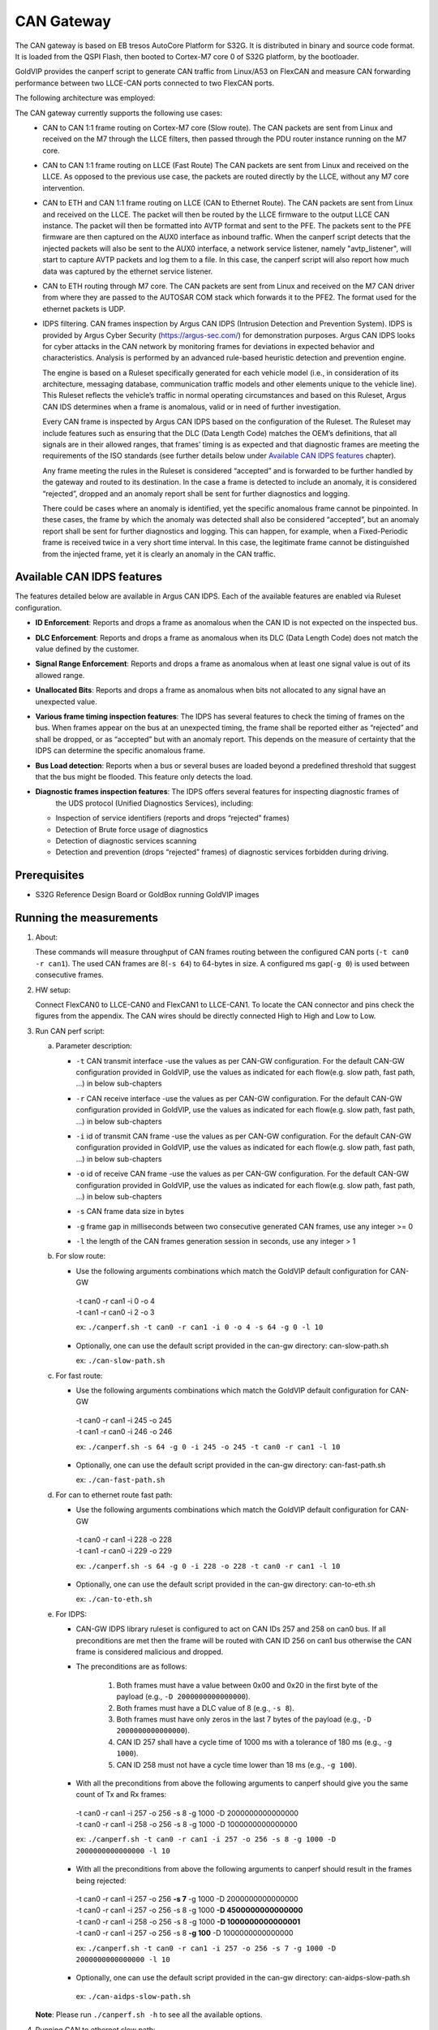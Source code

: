 ===========
CAN Gateway
===========

The CAN gateway is based on EB tresos AutoCore Platform for S32G.
It is distributed in binary and source code format.
It is loaded from the QSPI Flash, then booted to Cortex-M7 core 0 of S32G platform, by the bootloader.

GoldVIP provides the canperf script to generate CAN traffic from Linux/A53 on FlexCAN
and measure CAN forwarding performance between two LLCE-CAN ports connected to
two FlexCAN ports.

The following architecture was employed:

.. image:: can-gw-architecture.png

The CAN gateway currently supports the following use cases:
 - CAN to CAN 1:1 frame routing on Cortex-M7 core (Slow route).
   The CAN packets are sent from Linux and received on the M7 through the LLCE filters, then passed
   through the PDU router instance running on the M7 core.
 - CAN to CAN 1:1 frame routing on LLCE (Fast Route)
   The CAN packets are sent from Linux and received on the LLCE. As opposed to the previous use case,
   the packets are routed directly by the LLCE, without any M7 core intervention.
 - CAN to ETH and CAN 1:1 frame routing on LLCE (CAN to Ethernet Route).
   The CAN packets are sent from Linux and received on the LLCE. The packet will then be routed by the LLCE
   firmware to the output LLCE CAN instance. The packet will then be formatted into AVTP format and sent to the PFE.
   The packets sent to the PFE firmware are then captured on the AUX0 interface as inbound traffic.
   When the canperf script detects that the injected packets will also be sent to the AUX0 interface, a network service
   listener, namely "avtp_listener", will start to capture AVTP packets and log them to a file. In this case, the canperf
   script will also report how much data was captured by the ethernet service listener.
 - CAN to ETH routing through M7 core.
   The CAN packets are sent from Linux and received on the M7 CAN driver from where they are passed to the AUTOSAR COM
   stack which forwards it to the PFE2. The format used for the ethernet packets is UDP.
 - IDPS filtering.
   CAN frames inspection by Argus CAN IDPS (Intrusion Detection and Prevention System). IDPS is provided by 
   Argus Cyber Security (https://argus-sec.com/) for demonstration purposes. Argus CAN IDPS looks for cyber attacks in 
   the CAN network by monitoring frames for deviations in expected behavior and characteristics. Analysis is performed by
   an advanced rule-based heuristic detection and prevention engine.

   The engine is based on a Ruleset specifically generated for each vehicle model (i.e., in consideration of its
   architecture, messaging database, communication traffic models and other elements unique to the vehicle line). 
   This Ruleset reflects the vehicle’s traffic in normal operating circumstances and based on this Ruleset, Argus CAN IDS
   determines when a frame is anomalous, valid or in need of further investigation.

   Every CAN frame is inspected by Argus CAN IDPS based on the configuration of the Ruleset. The Ruleset may include
   features such as ensuring that the DLC (Data Length Code) matches the OEM’s definitions, that all signals are in their
   allowed ranges, that frames’ timing is as expected and that diagnostic frames are meeting the requirements of the ISO
   standards (see further details below under `Available CAN IDPS features`_ chapter).
   
   Any frame meeting the rules in the Ruleset is considered “accepted” and is forwarded to be further handled by the
   gateway and routed to its destination.
   In the case a frame is detected to include an anomaly, it is considered “rejected”, dropped and an anomaly report
   shall be sent for further diagnostics and logging.

   There could be cases where an anomaly is identified, yet the specific anomalous frame cannot be pinpointed. In these
   cases, the frame by which the anomaly was detected shall also be considered “accepted”, but an anomaly report 
   shall be sent for further diagnostics and logging. 
   This can happen, for example, when a Fixed-Periodic frame is received twice in a very short time interval. 
   In this case, the legitimate frame cannot be distinguished from the injected frame, yet it is clearly an anomaly in
   the CAN traffic.
 

Available CAN IDPS features
---------------------------

The features detailed below are available in Argus CAN IDPS. Each of the available features are enabled via Ruleset
configuration.

*    **ID Enforcement**: Reports and drops a frame as anomalous when the CAN ID is not expected on the inspected bus.
*    **DLC Enforcement**: Reports and drops a frame as anomalous when its DLC (Data Length Code) does not match the value defined by the customer.
*    **Signal Range Enforcement**: Reports and drops a frame as anomalous when at least one signal value is out of its allowed range.
*    **Unallocated Bits**: Reports and drops a frame as anomalous when bits not allocated to any signal have an unexpected value.
*    **Various frame timing inspection features**: The IDPS has several features to check the timing of frames on the
     bus. When frames appear on the bus at an unexpected timing, the frame shall be reported either as “rejected” and
     shall be dropped, or as “accepted” but with an anomaly report. This depends on the measure of certainty that the 
     IDPS can determine the specific anomalous frame.
*    **Bus Load detection**: Reports when a bus or several buses are loaded beyond a predefined threshold that suggest
     that the bus might be flooded. This feature only detects the load.
*    **Diagnostic frames inspection features**: The IDPS offers several features for inspecting diagnostic frames of 
      the UDS protocol (Unified Diagnostics Services), including:

     *    Inspection of service identifiers (reports and drops “rejected” frames)
     *    Detection of Brute force usage of diagnostics
     *    Detection of diagnostic services scanning
     *    Detection and prevention (drops “rejected” frames) of diagnostic services forbidden during driving.


Prerequisites
-------------
- S32G Reference Design Board or GoldBox running GoldVIP images

Running the measurements
------------------------
1. About:

   These commands will measure throughput of CAN frames routing between the configured CAN ports (``-t can0 -r can1``).
   The used CAN frames are 8(``-s 64``) to 64-bytes in size. A configured ms gap(``-g 0``) is used between consecutive frames.

2. HW setup:

   Connect FlexCAN0 to LLCE-CAN0 and FlexCAN1 to LLCE-CAN1. To locate the CAN
   connector and pins check the figures from the appendix. The CAN wires should
   be directly connected High to High and Low to Low.

3. Run CAN perf script:

   a) Parameter description:

      - | ``-t`` CAN transmit interface -use the values as per CAN-GW configuration. For the default CAN-GW configuration provided in GoldVIP, use the values as indicated for each flow(e.g. slow path, fast path, ...) in below sub-chapters
      - | ``-r`` CAN receive interface -use the values as per CAN-GW configuration. For the default CAN-GW configuration provided in GoldVIP, use the values as indicated for each flow(e.g. slow path, fast path, ...) in below sub-chapters
      - | ``-i`` id of transmit CAN frame -use the values as per CAN-GW configuration. For the default CAN-GW configuration provided in GoldVIP, use the values as indicated for each flow(e.g. slow path, fast path, ...) in below sub-chapters
      - | ``-o`` id of receive CAN frame -use the values as per CAN-GW configuration. For the default CAN-GW configuration provided in GoldVIP, use the values as indicated for each flow(e.g. slow path, fast path, ...) in below sub-chapters
      - | ``-s`` CAN frame data size in bytes
      - | ``-g`` frame gap in milliseconds between two consecutive generated CAN frames, use any integer >= 0
      - | ``-l`` the length of the CAN frames generation session in seconds, use any integer > 1

   b) For slow route:

      - Use the following arguments combinations which match the GoldVIP default configuration for CAN-GW

       | -t can0 -r can1 -i 0 -o 4
       | -t can1 -r can0 -i 2 -o 3

       ex: ``./canperf.sh -t can0 -r can1 -i 0 -o 4 -s 64 -g 0 -l 10``

      - Optionally, one can use the default script provided in the can-gw directory: can-slow-path.sh

        ex: ``./can-slow-path.sh``

   c) For fast route:

      - Use the following arguments combinations which match the GoldVIP default configuration for CAN-GW

       | -t can0 -r can1 -i 245 -o 245
       | -t can1 -r can0 -i 246 -o 246

       ex: ``./canperf.sh -s 64 -g 0 -i 245 -o 245 -t can0 -r can1 -l 10``

      - Optionally, one can use the default script provided in the can-gw directory: can-fast-path.sh

        ex: ``./can-fast-path.sh``

   d) For can to ethernet route fast path:

      - Use the following arguments combinations which match the GoldVIP default configuration for CAN-GW

       | -t can0 -r can1 -i 228 -o 228
       | -t can1 -r can0 -i 229 -o 229

       ex: ``./canperf.sh -s 64 -g 0 -i 228 -o 228 -t can0 -r can1 -l 10``

      - Optionally, one can use the default script provided in the can-gw directory: can-to-eth.sh

        ex: ``./can-to-eth.sh``
		
   e) For IDPS:

      - CAN-GW IDPS library ruleset is configured to act on CAN IDs 257 and 258 on can0 bus. If all preconditions are met then the frame will be routed
        with CAN ID 256 on can1 bus otherwise the CAN frame is considered malicious and dropped.

      - The preconditions are as follows:

         1. Both frames must have a value between 0x00 and 0x20 in the first byte of the payload (e.g., ``-D 2000000000000000``).
         2. Both frames must have a DLC value of 8 (e.g., ``-s 8``).
         3. Both frames must have only zeros in the last 7 bytes of the payload (e.g., ``-D 2000000000000000``).
         4. CAN ID 257 shall have a cycle time of 1000 ms with a tolerance of 180 ms (e.g., ``-g 1000``).
         5. CAN ID 258 must not have a cycle time lower than 18 ms (e.g., ``-g 100``).

      - With all the preconditions from above the following arguments to canperf should give you the same count of Tx and Rx frames:

       | -t can0 -r can1 -i 257 -o 256 -s 8 -g 1000 -D 2000000000000000
       | -t can0 -r can1 -i 258 -o 256 -s 8 -g 1000 -D 1000000000000000

       ex: ``./canperf.sh -t can0 -r can1 -i 257 -o 256 -s 8 -g 1000 -D 2000000000000000 -l 10``
	
      - With all the preconditions from above the following arguments to canperf should result in the frames being rejected:

       | -t can0 -r can1 -i 257 -o 256 **-s 7** -g 1000 -D 2000000000000000
       | -t can0 -r can1 -i 257 -o 256 -s 8 -g 1000 **-D 4500000000000000**
       | -t can0 -r can1 -i 258 -o 256 -s 8 -g 1000 **-D 1000000000000001**
       | -t can0 -r can1 -i 257 -o 256 -s 8 **-g 100** -D 1000000000000000

       ex: ``./canperf.sh -t can0 -r can1 -i 257 -o 256 -s 7 -g 1000 -D 2000000000000000 -l 10``

      - Optionally, one can use the default script provided in the can-gw directory: can-aidps-slow-path.sh

       ex: ``./can-aidps-slow-path.sh``

   **Note**: Please run ``./canperf.sh -h`` to see all the available options.

4. Running CAN to ethernet slow path:

   a) Connect one host PC ETH port to the board's PFE-MAC2 ETH port.

   b) Start GoldVIP Docker container on PC (see :ref:`building_goldvip_docker_image` chapter)

   c) Run on host PC can-to-eth-slow-path-m7-host.sh script to measure performance for CAN to
      ethernet routing, with various payload sizes and time gaps between CAN frames e.g.::

        sudo ./eth-slow-path-host.sh -s 64 -g 10 <can> <eth>


      **Note**: run ``ip a`` command on your host PC to find out the exact name of the
      ethernet interface <eth> connected to the board.

      **Note**: The script is connecting to target console via */dev/ttyUSB0*. In case
      tty port is different on your PC, specify it explicitly with *-u* argument,
      e.g., *-u /dev/ttyUSB1*. Also, no other process should use the port during the test.




Building the M7 Application
---------------------------

The distributed CAN-GW binary is compiled from an EB tresos AutoCore Platform that requires some updates for the tresos plugins to get the same functionality as in the distributed binary image:

1. Download and install the Elektrobit tresos ACG version mentioned in :ref:`software_prerequisites`.

2. Download S32 Design Studio v3.4 from your nxp.com account and install it. The GCC compiler needed for the build process is included in S32 Design Studio.

3. Update NXP plugins:

   Replace the `McalExt_TS_T40D33M1I0R0` plugin found in the `<EB_tresos_install_path>/plugins/` directory with
   the contents of the `McalExt_TS_T40D33M1I0R0.zip` archive, which can be found in the `<GoldVIP_install_path>/configuration/can-gw/plugins` directory.

   **Note**: EB tresos needs to be restarted after performing this change, in order to load the newly installed plugins.

4. Update the build environment:

   Adapt `<GoldVIP_install_path>/configuration/can-gw/workspace/goldvip-gateway/util/launch_cfg.bat` to your particular system needs.
   In particular *TOOLPATH_COMPILER* needs to point to the compiler that you installed at step 2 and *TRESOS_BASE* needs to point to tresos install location from step 1.

5. Open tresos and import *goldvip-gateway* project located at `<GoldVIP_install_path>/configuration/can-gw/workspace/goldvip-gateway`.

6. If you have a valid system model (`SystemModel2.tdb` file) you can right click the project and hit the generate button. Otherwise, if the system model
   is not valid anymore or if you have done any changes to the configuration it is best to use *CodeGenerator* wizard. You can launch this wizard by going
   in `Project->Unattended Wizards` tresos menu and select *Execute multiple tasks(CodeGenerator)* entry.

7. You should be ready to build the project. Open a Command Prompt and run the following commands::

     cd <GoldVIP_install_path>/configuration/can-gw/workspace/goldvip-gateway/util
     launch.bat make -j

   To create a binary file from elf run the following command in the same Command Prompt::

     C:/NXP/S32DS.3.4/S32DS/build_tools/gcc_v9.2/gcc-9.2-arm32-eabi/arm-none-eabi/bin/objcopy.exe -S -O binary ../output/bin/CORTEXM_S32G27X_goldvip-gateway.elf ../output/bin/goldvip-gateway.bin